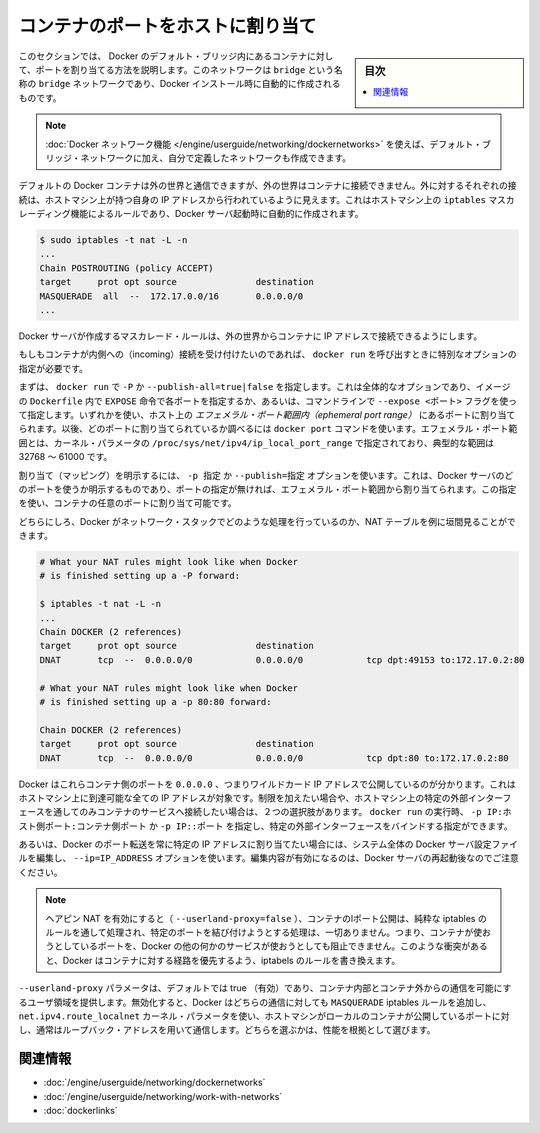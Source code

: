 .. -*- coding: utf-8 -*-
.. URL: https://docs.docker.com/engine/userguide/networking/default_network/binding/
.. SOURCE: https://github.com/docker/docker/blob/master/docs/userguide/networking/default_network/binding.md
   doc version: 1.11
      https://github.com/docker/docker/commits/master/docs/userguide/networking/default_network/binding.md
.. check date: 2016/04/17
.. Commits on Nov 3, 2016 9ef855f9e5fa8077468bda5ce43155318c58e60e
.. ---------------------------------------------------------------------------

.. Bind container ports to the host

.. _bind-container-ports-to-the-host:

========================================
コンテナのポートをホストに割り当て
========================================

.. sidebar:: 目次

   .. contents:: 
       :depth: 3
       :local:

.. The information in this section explains binding container ports within the Docker default bridge. This is a bridge network named bridge created automatically when you install Docker.

このセクションでは、 Docker のデフォルト・ブリッジ内にあるコンテナに対して、ポートを割り当てる方法を説明します。このネットワークは ``bridge`` という名称の ``bridge`` ネットワークであり、Docker インストール時に自動的に作成されるものです。

..    Note: The Docker networks feature allows you to create user-defined networks in addition to the default bridge network.

.. note::

   :doc:`Docker ネットワーク機能 </engine/userguide/networking/dockernetworks>` を使えば、デフォルト・ブリッジ・ネットワークに加え、自分で定義したネットワークも作成できます。

.. By default Docker containers can make connections to the outside world, but the outside world cannot connect to containers. Each outgoing connection will appear to originate from one of the host machine’s own IP addresses thanks to an iptables masquerading rule on the host machine that the Docker server creates when it starts:

デフォルトの Docker コンテナは外の世界と通信できますが、外の世界はコンテナに接続できません。外に対するそれぞれの接続は、ホストマシン上が持つ自身の IP アドレスから行われているように見えます。これはホストマシン上の ``iptables`` マスカレーディング機能によるルールであり、Docker サーバ起動時に自動的に作成されます。

.. code-block:: bash

   $ sudo iptables -t nat -L -n
   ...
   Chain POSTROUTING (policy ACCEPT)
   target     prot opt source               destination
   MASQUERADE  all  --  172.17.0.0/16       0.0.0.0/0
   ...

.. The Docker server creates a masquerade rule that let containers connect to IP addresses in the outside world.

Docker サーバが作成するマスカレード・ルールは、外の世界からコンテナに IP アドレスで接続できるようにします。

.. If you want containers to accept incoming connections, you will need to provide special options when invoking docker run. There are two approaches.

もしもコンテナが内側への（incoming）接続を受け付けたいのであれば、 ``docker run`` を呼び出すときに特別なオプションの指定が必要です。

.. First, you can supply -P or --publish-all=true|false to docker run which is a blanket operation that identifies every port with an EXPOSE line in the image’s Dockerfile or --expose <port> commandline flag and maps it to a host port somewhere within an ephemeral port range. The docker port command then needs to be used to inspect created mapping. The ephemeral port range is configured by /proc/sys/net/ipv4/ip_local_port_range kernel parameter, typically ranging from 32768 to 61000.

まずは、 ``docker run`` で  ``-P`` か ``--publish-all=true|false`` を指定します。これは全体的なオプションであり、イメージの ``Dockerfile`` 内で ``EXPOSE`` 命令で各ポートを指定するか、あるいは、コマンドラインで ``--expose <ポート>`` フラグを使って指定します。いずれかを使い、ホスト上の *エフェメラル・ポート範囲内（ephemeral port range）* にあるポートに割り当てられます。以後、どのポートに割り当てられているか調べるには ``docker port`` コマンドを使います。エフェメラル・ポート範囲とは、カーネル・パラメータの ``/proc/sys/net/ipv4/ip_local_port_range`` で指定されており、典型的な範囲は 32768 ～ 61000 です。

.. Mapping can be specified explicitly using -p SPEC or --publish=SPEC option. It allows you to particularize which port on docker server - which can be any port at all, not just one within the ephemeral port range – you want mapped to which port in the container.

割り当て（マッピング）を明示するには、 ``-p 指定`` か ``--publish=指定`` オプションを使います。これは、Docker サーバのどのポートを使うか明示するものであり、ポートの指定が無ければ、エフェメラル・ポート範囲から割り当てられます。この指定を使い、コンテナの任意のポートに割り当て可能です。

.. Either way, you should be able to peek at what Docker has accomplished in your network stack by examining your NAT tables.

どちらにしろ、Docker がネットワーク・スタックでどのような処理を行っているのか、NAT テーブルを例に垣間見ることができます。

.. code-block:: bash

   # What your NAT rules might look like when Docker
   # is finished setting up a -P forward:
   
   $ iptables -t nat -L -n
   ...
   Chain DOCKER (2 references)
   target     prot opt source               destination
   DNAT       tcp  --  0.0.0.0/0            0.0.0.0/0            tcp dpt:49153 to:172.17.0.2:80
   
   # What your NAT rules might look like when Docker
   # is finished setting up a -p 80:80 forward:
   
   Chain DOCKER (2 references)
   target     prot opt source               destination
   DNAT       tcp  --  0.0.0.0/0            0.0.0.0/0            tcp dpt:80 to:172.17.0.2:80

.. You can see that Docker has exposed these container ports on 0.0.0.0, the wildcard IP address that will match any possible incoming port on the host machine. If you want to be more restrictive and only allow container services to be contacted through a specific external interface on the host machine, you have two choices. When you invoke docker run you can use either -p IP:host_port:container_port or -p IP::port to specify the external interface for one particular binding.

Docker はこれらコンテナ側のポートを ``0.0.0.0`` 、つまりワイルドカード IP アドレスで公開しているのが分かります。これはホストマシン上に到達可能な全ての IP アドレスが対象です。制限を加えたい場合や、ホストマシン上の特定の外部インターフェースを通してのみコンテナのサービスへ接続したい場合は、２つの選択肢があります。 ``docker run`` の実行時、 ``-p IP:ホスト側ポート:コンテナ側ポート`` か ``-p IP::ポート`` を指定し、特定の外部インターフェースをバインドする指定ができます。

.. Or if you always want Docker port forwards to bind to one specific IP address, you can edit your system-wide Docker server settings and add the option --ip=IP_ADDRESS. Remember to restart your Docker server after editing this setting.

あるいは、Docker のポート転送を常に特定の IP アドレスに割り当てたい場合には、システム全体の Docker サーバ設定ファイルを編集し、 ``--ip=IP_ADDRESS`` オプションを使います。編集内容が有効になるのは、Docker サーバの再起動後なのでご注意ください。

..    Note: With hairpin NAT enabled (--userland-proxy=false), containers port exposure is achieved purely through iptables rules, and no attempt to bind the exposed port is ever made. This means that nothing prevents shadowing a previously listening service outside of Docker through exposing the same port for a container. In such conflicting situation, Docker created iptables rules will take precedence and route to the container.

.. note::

   ヘアピン NAT を有効にすると（ ``--userland-proxy=false`` ）、コンテナのlポート公開は、純粋な iptables のルールを通して処理され、特定のポートを結び付けようとする処理は、一切ありません。つまり、コンテナが使おうとしているポートを、Docker の他の何かのサービスが使おうとしても阻止できません。このような衝突があると、Docker はコンテナに対する経路を優先するよう、iptabels のルールを書き換えます。

.. The --userland-proxy parameter, true by default, provides a userland implementation for inter-container and outside-to-container communication. When disabled, Docker uses both an additional MASQUERADE iptable rule and the net.ipv4.route_localnet kernel parameter which allow the host machine to connect to a local container exposed port through the commonly used loopback address: this alternative is preferred for performance reasons.

``--userland-proxy`` パラメータは、デフォルトでは true （有効）であり、コンテナ内部とコンテナ外からの通信を可能にするユーザ領域を提供します。無効化すると、Docker はどちらの通信に対しても ``MASQUERADE`` iptables ルールを追加し、 ``net.ipv4.route_localnet`` カーネル・パラメータを使い、ホストマシンがローカルのコンテナが公開しているポートに対し、通常はループバック・アドレスを用いて通信します。どちらを選ぶかは、性能を根拠として選びます。

.. Related information

関連情報
==========

..    Understand Docker container networks
    Work with network commands
    Legacy container links

* :doc:`/engine/userguide/networking/dockernetworks`
* :doc:`/engine/userguide/networking/work-with-networks`
* :doc:`dockerlinks`

.. seealso:: 

   Bind container ports to the host
      https://docs.docker.com/engine/userguide/networking/default_network/binding/
